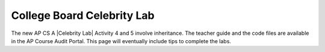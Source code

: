 
College Board Celebrity Lab
=====================================

.. |Celebrity Lab| raw:: html

   <a href="https://apcentral.collegeboard.org/pdf/ap-computer-science-a-celebrity-lab-student-guide.pdf" target="_blank" style="text-decoration:underline">Celebrity Lab</a>

The new AP CS A |Celebrity Lab| Activity 4 and 5 involve inheritance. The teacher guide and the code files are available in the AP Course Audit Portal. This page will eventually include tips to complete the labs. 